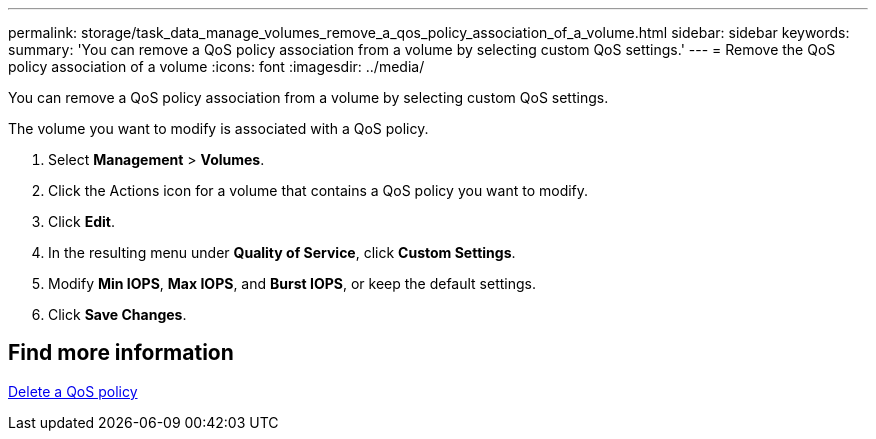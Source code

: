 ---
permalink: storage/task_data_manage_volumes_remove_a_qos_policy_association_of_a_volume.html
sidebar: sidebar
keywords:
summary: 'You can remove a QoS policy association from a volume by selecting custom QoS settings.'
---
= Remove the QoS policy association of a volume
:icons: font
:imagesdir: ../media/

[.lead]
You can remove a QoS policy association from a volume by selecting custom QoS settings.

The volume you want to modify is associated with a QoS policy.

. Select *Management* > *Volumes*.
. Click the Actions icon for a volume that contains a QoS policy you want to modify.
. Click *Edit*.
. In the resulting menu under *Quality of Service*, click *Custom Settings*.
. Modify *Min IOPS*, *Max IOPS*, and *Burst IOPS*, or keep the default settings.
. Click *Save Changes*.

== Find more information 

xref:task_data_manage_volumes_deleting_a_qos_policy.adoc[Delete a QoS policy]
